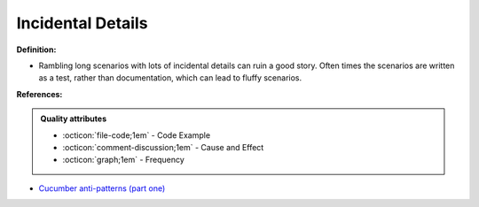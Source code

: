 Incidental Details
^^^^^
**Definition:**

* Rambling long scenarios with lots of incidental details can ruin a good story. Often times the scenarios are written as a test, rather than documentation, which can lead to fluffy scenarios.


**References:**

.. admonition:: Quality attributes

    * :octicon:`file-code;1em` -  Code Example
    * :octicon:`comment-discussion;1em` -  Cause and Effect
    * :octicon:`graph;1em` -  Frequency

* `Cucumber anti-patterns (part one) <https://cucumber.io/blog/bdd/cucumber-antipatterns-part-one/>`_

